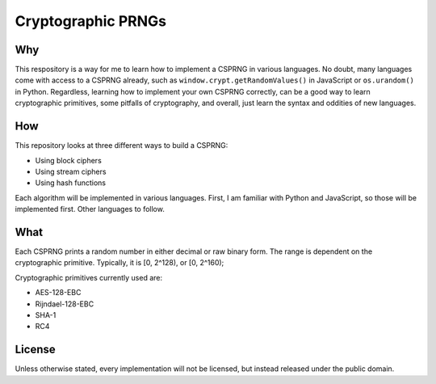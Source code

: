 Cryptographic PRNGs
===================

Why
---

This respository is a way for me to learn how to implement a CSPRNG in various
languages. No doubt, many languages come with access to a CSPRNG already, such
as ``window.crypt.getRandomValues()`` in JavaScript or ``os.urandom()`` in
Python. Regardless, learning how to implement your own CSPRNG correctly, can be
a good way to learn cryptographic primitives, some pitfalls of cryptography,
and overall, just learn the syntax and oddities of new languages.

How
---

This repository looks at three different ways to build a CSPRNG:

* Using block ciphers
* Using stream ciphers
* Using hash functions

Each algorithm will be implemented in various languages. First, I am familiar
with Python and JavaScript, so those will be implemented first. Other languages
to follow.

What
----

Each CSPRNG prints a random number in either decimal or raw binary form. The
range is dependent on the cryptographic primitive. Typically, it is [0, 2^128),
or [0, 2^160);

Cryptographic primitives currently used are:

* AES-128-EBC
* Rijndael-128-EBC
* SHA-1
* RC4

License
-------

Unless otherwise stated, every implementation will not be licensed, but instead
released under the public domain.
